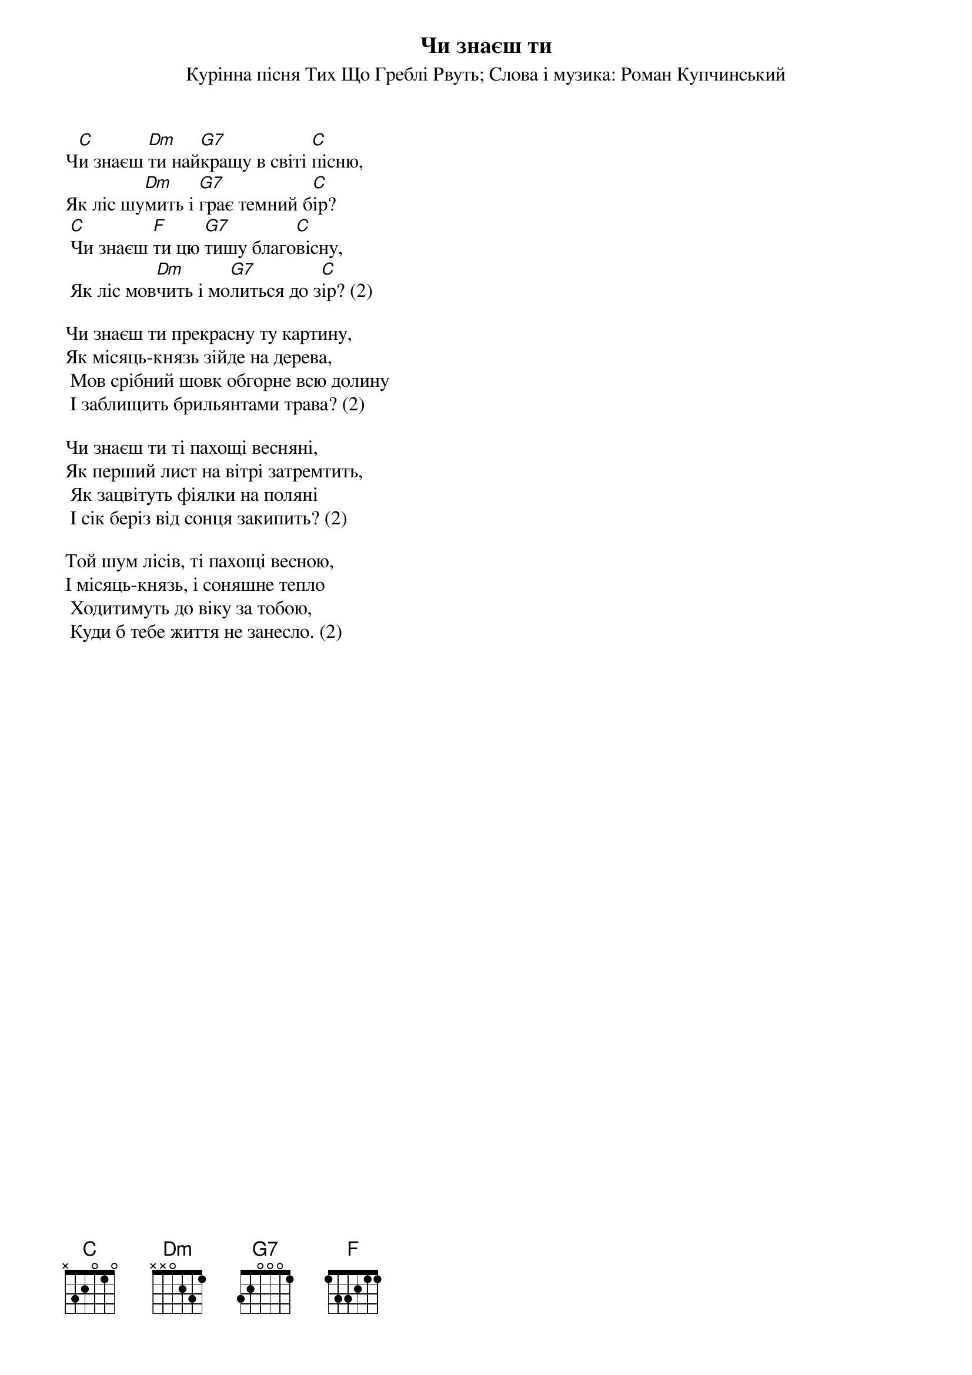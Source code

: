 ## Saved from WIKISPIV.com
{title: Чи знаєш ти}
{subtitle: Курінна пісня Тих Що Греблі Рвуть}
{subtitle: Слова і музика: Роман Купчинський}


Ч[C]и знаєш [Dm]ти най[G7]кращу в світі [C]пісню, 
Як ліс шу[Dm]мить і [G7]грає темний б[C]ір?
	[C]Чи знаєш [F]ти цю [G7]тишу благо[C]вісну, 
	Як ліс мов[Dm]чить і мо[G7]литься до з[C]ір? (2)
 
Чи знаєш ти прекрасну ту картину,
Як місяць-князь зійде на дерева,
	Мов срібний шовк обгорне всю долину
	І заблищить брильянтами трава? (2)
 
Чи знаєш ти ті пахощі весняні,
Як перший лист на вітрі затремтить,
	Як зацвітуть фіялки на поляні 
	І сік беріз від сонця закипить? (2)
 
Той шум лісів, ті пахощі весною,
І місяць-князь, і соняшне тепло
	Ходитимуть до віку за тобою, 
	Куди б тебе життя не занесло. (2)